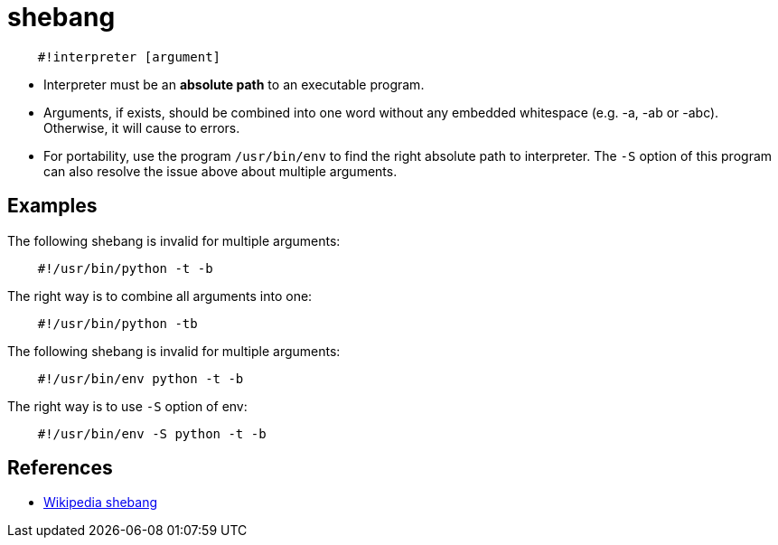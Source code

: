= shebang

----
    #!interpreter [argument]
----

-   Interpreter must be an *absolute path* to an executable program.

-   Arguments, if exists, should be combined into one word without any embedded
    whitespace (e.g. -a, -ab or -abc). Otherwise, it will cause to errors.

-   For portability, use the program `/usr/bin/env` to find the right absolute
    path to interpreter. The `-S` option of this program can also resolve the
    issue above about multiple arguments.

== Examples ==

The following shebang is invalid for multiple arguments:

----
    #!/usr/bin/python -t -b
----

The right way is to combine all arguments into one:

----
    #!/usr/bin/python -tb
----

The following shebang is invalid for multiple arguments:

----
    #!/usr/bin/env python -t -b
----

The right way is to use `-S` option of env:

----
    #!/usr/bin/env -S python -t -b
----

== References

-   https://en.wikipedia.org/wiki/Shebang_(Unix)[Wikipedia shebang]

